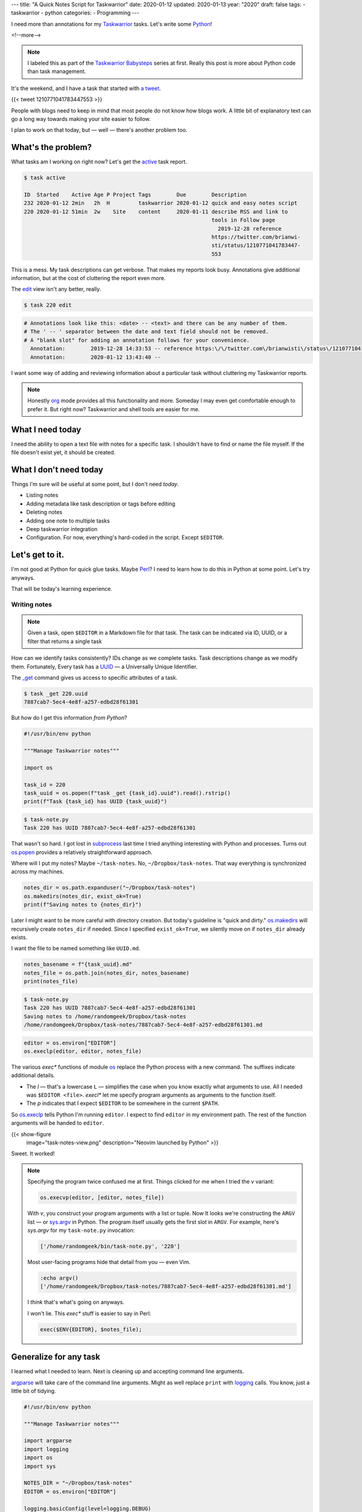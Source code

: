 ---
title: "A Quick Notes Script for Taskwarrior"
date: 2020-01-12
updated: 2020-01-13
year: "2020"
draft: false
tags:
- taskwarrior
- python
categories:
- Programming
---

I need more than annotations for my `Taskwarrior`_ tasks. Let's write some `Python`_!

.. _`Taskwarrior`: /tags/taskwarrior
.. _`Python`: /tags/python

<!--more-->

.. note::

  I labeled this as part of the `Taskwarrior Babysteps`_ series at first.
  Really this post is more about Python code than task management.

.. _`Taskwarrior Babysteps`: /series/taskwarrior-babysteps

It's the weekend, and I have a task that started with `a tweet`_.

{{< tweet 1210771041783447553 >}}

.. _`a tweet`: https://twitter.com/brianwisti/status/1210771041783447553

People with blogs need to keep in mind that most people do not know how blogs work.
A little bit of explanatory text can go a long way towards making your site easier to follow.

I plan to work on that today, but —
well —
there's another problem too.

What's the problem?
===================

What tasks am I working on right now?
Let's get the `active`_ task report.

.. _`active`: {{< ref "post/2018/active-tasks-in-taskwarrior/index.md" >}}

.. code:: shell-session

    $ task active

    ID  Started    Active Age P Project Tags        Due        Description
    232 2020-01-12 2min   2h  H         taskwarrior 2020-01-12 quick and easy notes script
    220 2020-01-12 51min  2w    Site    content     2020-01-11 describe RSS and link to
                                                               tools in Follow page
                                                                 2019-12-28 reference
                                                               https://twitter.com/brianwi-
                                                               sti/status/1210771041783447-
                                                               553

This is a mess.
My task descriptions can get verbose.
That makes my reports look busy.
Annotations give additional information, but at the cost of cluttering the report even more.

The `edit`_ view isn't any better, really.

.. _`edit`: {{< ref "post/2019/taskwarrior-editing-refinements/index.adoc" >}}

.. code:: shell-session

  $ task 220 edit

.. code::

  # Annotations look like this: <date> -- <text> and there can be any number of them.
  # The ' -- ' separator between the date and text field should not be removed.
  # A "blank slot" for adding an annotation follows for your convenience.
    Annotation:        2019-12-28 14:33:53 -- reference https:\/\/twitter.com\/brianwisti\/status\/1210771041783447553
    Annotation:        2020-01-12 13:43:40 --

I want some way of adding and reviewing information about a particular task without cluttering my Taskwarrior reports.

.. note::

 Honestly org_ mode provides all this functionality and more.
 Someday I may even get comfortable enough to prefer it.
 But right now?
 Taskwarrior and shell tools are easier for me.

.. _org: /tags/org


What I need today
=================

I need the ability to open a text file with notes for a specific task.
I shouldn't have to find or name the file myself.
If the file doesn't exist yet, it should be created.

What I don't need today
=======================

Things I'm sure will be useful at some point, but I don't need *today*.

* Listing notes
* Adding metadata like task description or tags before editing
* Deleting notes
* Adding one note to multiple tasks
* Deep taskwarrior integration
* Configuration.
  For now, everything's hard-coded in the script.
  Except ``$EDITOR``.

Let's get to it.
================

I'm not good at Python for quick glue tasks.
Maybe `Perl`_?
I need to learn how to do this in Python at some point.
Let's try anyways.

.. _`Perl`: /tags/perl

That will be today's learning experience.

Writing notes
-------------

.. note::

  Given a task, open ``$EDITOR`` in a Markdown file for that task.
  The task can be indicated via ID, UUID, or a filter that returns a single task

How can we identify tasks consistently?
IDs change as we complete tasks.
Task descriptions change as we modify them.
Fortunately, Every task has a UUID_ —
a Universally Unique Identifier.

The `_get`_ command gives us access to specific attributes of a task.

.. _`_get`: https://taskwarrior.org/docs/commands/_get.html

.. code:: shell-session

  $ task _get 220.uuid
  7887cab7-5ec4-4e8f-a257-edbd28f61301

.. _UUID: https://en.wikipedia.org/wiki/Universally_unique_identifier

But how do I get this information *from Python*?

.. code:: python

  #!/usr/bin/env python

  """Manage Taskwarrior notes"""

  import os

  task_id = 220
  task_uuid = os.popen(f"task _get {task_id}.uuid").read().rstrip()
  print(f"Task {task_id} has UUID {task_uuid}")

.. code:: shell-session

  $ task-note.py
  Task 220 has UUID 7887cab7-5ec4-4e8f-a257-edbd28f61301

That wasn't so hard.
I got lost in `subprocess`_ last time I tried anything interesting with Python and processes.
Turns out `os.popen`_ provides a relatively straightforward approach.

.. _`subprocess`: https://docs.python.org/3/library/subprocess.html
.. _`os.popen`: https://docs.python.org/3/library/os.html#os.popen

Where will I put my notes?
Maybe ``~/task-notes``.
No, ``~/Dropbox/task-notes``.
That way everything is synchronized across my machines.

.. code:: python

  notes_dir = os.path.expanduser("~/Dropbox/task-notes")
  os.makedirs(notes_dir, exist_ok=True)
  print(f"Saving notes to {notes_dir}")

Later I might want to be more careful with directory creation.
But today's guideline is "quick and dirty."
`os.makedirs`_ will recursively create ``notes_dir`` if needed.
Since I specified ``exist_ok=True``, we silently move on if ``notes_dir`` already exists.

.. _`os.makedirs`: https://docs.python.org/3/library/os.html#os.makedirs

I want the file to be named something like ``UUID.md``.

.. code:: python

  notes_basename = f"{task_uuid}.md"
  notes_file = os.path.join(notes_dir, notes_basename)
  print(notes_file)

.. code:: shell-session

  $ task-note.py
  Task 220 has UUID 7887cab7-5ec4-4e8f-a257-edbd28f61301
  Saving notes to /home/randomgeek/Dropbox/task-notes
  /home/randomgeek/Dropbox/task-notes/7887cab7-5ec4-4e8f-a257-edbd28f61301.md

.. code:: python

  editor = os.environ["EDITOR"]
  os.execlp(editor, editor, notes_file)

The various `exec*` functions of module `os`_ replace the Python process with a new command.
The suffixes indicate additional details.

.. _`os`: https://docs.python.org/3/library/os.html

* The `l` — that's a lowercase ``L`` — simplifies the case when you know exactly what arguments to use.
  All I needed was ``$EDITOR <file>``.
  `execl*` let me specify program arguments as arguments to the function itself.
* The `p` indicates that I expect ``$EDITOR`` to be somewhere in the current ``$PATH``.

So `os.execlp`_ tells Python I'm running ``editor``.
I expect to find ``editor`` in my environment path.
The rest of the function arguments will be handed to ``editor``.

{{< show-figure
  image="task-notes-view.png"
  description="Neovim launched by Python" >}}

Sweet.
It worked!

.. note::

  Specifying the program twice confused me at first.
  Things clicked for me when I tried the `v` variant:

  .. code:: python

    os.execvp(editor, [editor, notes_file])

  With `v`, you construct your program arguments with a list or tuple.
  Now It looks we're constructing the ``ARGV`` list —
  or `sys.argv`_ in Python.
  The program itself usually gets the first slot in ``ARGV``.
  For example, here's `sys.argv` for my ``task-note.py`` invocation:

  .. code:: python

    ['/home/randomgeek/bin/task-note.py', '220']

  Most user-facing programs hide that detail from you —
  even Vim.

  .. code:: vim

    :echo argv()
    ['/home/randomgeek/Dropbox/task-notes/7887cab7-5ec4-4e8f-a257-edbd28f61301.md']

  I *think* that's what's going on anyways.

  I won't lie.
  This `exec*` stuff is easier to say in Perl:

  .. code:: perl

    exec($ENV{EDITOR}, $notes_file);

.. _`sys.argv`: https://docs.python.org/3/library/sys.html#sys.argv
.. _`os.execlp`: https://docs.python.org/3/library/os.html#os.execlp

Generalize for any task
=======================

I learned what I needed to learn.
Next is cleaning up and accepting command line arguments.

`argparse`_ will take care of the command line arguments.
Might as well replace ``print`` with `logging`_ calls.
You know, just a little bit of tidying.

.. _`argparse`: https://docs.python.org/3/library/argparse.html
.. _`logging`: https://docs.python.org/3/library/logging.html

.. code:: python

  #!/usr/bin/env python

  """Manage Taskwarrior notes"""

  import argparse
  import logging
  import os
  import sys

  NOTES_DIR = "~/Dropbox/task-notes"
  EDITOR = os.environ["EDITOR"]

  logging.basicConfig(level=logging.DEBUG)

  def write_note(task_id: int):
      """Open `$EDITOR` to take notes about task with ID `task_id`."""
      task_uuid = os.popen(f"task _get {task_id}.uuid").read().rstrip()

      if not task_uuid:
          logging.error(f"{task_id} has no UUID!")
          sys.exit(1)

      logging.debug(f"Task {task_id} has UUID {task_uuid}")

      notes_dir = os.path.expanduser(NOTES_DIR)
      os.makedirs(notes_dir, exist_ok=True)
      notes_basename = f"{task_uuid}.md"
      notes_file = os.path.join(notes_dir, notes_basename)
      logging.debug(f"Notes file is {notes_file}")

      if not os.path.exists(notes_file):
          logging.info("Adding description to empty notes file")
          task_description = os.popen(f"task _get {task_id}.description").read()

          with open(notes_file, "w") as f:
              f.write(f"description: {task_description}\n\n")
              f.flush()

      os.execlp(EDITOR, EDITOR, notes_file)

  if __name__ == "__main__":
      parser = argparse.ArgumentParser(description="Write Taskwarrior notes")
      parser.add_argument('task_id', metavar='ID', type=int, help="ID of the task to note")
      args = parser.parse_args()

      write_note(args.task_id)

I know.
I didn't want task metadata yet.
It quickly became obvious that I would forget what task is involved unless I put *something*.
So now the script adds the task description to a header line the first time a note is opened.

.. warning::

  Remember to ``flush`` your filehandles before handing control over to external processes like Vim_.
  Python takes care of files and buffers on its own schedule.
  Launching an external process interrupts Python's schedule.
  So let Python know!

.. _Vim: /tags/vim

Also threw in some error checking after the first time I tried writing notes for a nonexistent task.

What's Next?
============

* Keeping that description header current
* Adding other task data?
* Maybe a UDA_ to integrate this more with Taskwarrior itself

But what's really next is finishing that other task.
Should be easier now that I have my notes.

.. _UDA: https://taskwarrior.org/docs/udas.html
